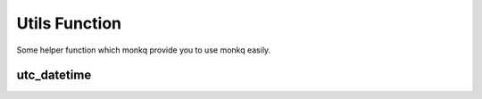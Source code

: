===================
Utils Function
===================

Some helper function which monkq provide you to use monkq easily.

utc_datetime
-------------

.. function:: utc_datetime(year, month, day, hour, minute, second,microsecond)

    :return: Return a utc time zone :py:class:`~datetime.datetime` object.